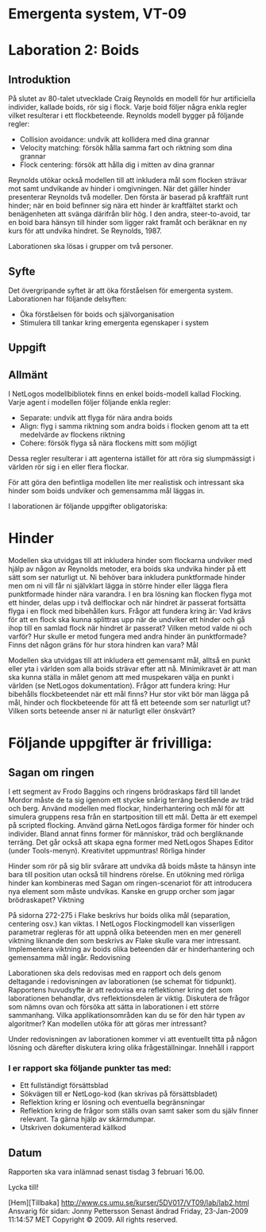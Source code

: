 * Emergenta system, VT-09


* Laboration 2: Boids
 

** Introduktion

På slutet av 80-talet utvecklade Craig Reynolds en modell för hur
artificiella individer, kallade boids, rör sig i flock. Varje boid
följer några enkla regler vilket resulterar i ett
flockbeteende. Reynolds modell bygger på följande regler:

    * Collision avoidance: undvik att kollidera med dina grannar
    * Velocity matching: försök hålla samma fart och riktning som dina
      grannar
    * Flock centering: försök att hålla dig i mitten av dina grannar

Reynolds utökar också modellen till att inkludera mål som flocken
strävar mot samt undvikande av hinder i omgivningen. När det gäller
hinder presenterar Reynolds två modeller. Den första är baserad på
kraftfält runt hinder; när en boid befinner sig nära ett hinder är
kraftfältet starkt och benägenheten att svänga därifrån blir hög. I
den andra, steer-to-avoid, tar en boid bara hänsyn till hinder som
ligger rakt framåt och beräknar en ny kurs för att undvika hindret. Se
Reynolds, 1987.

Laborationen ska lösas i grupper om två personer.

** Syfte

Det övergripande syftet är att öka förståelsen för emergenta
system. Laborationen har följande delsyften:

    * Öka förståelsen för boids och självorganisation
    * Stimulera till tankar kring emergenta egenskaper i system

** Uppgift
** Allmänt

I NetLogos modellbibliotek finns en enkel boids-modell kallad
Flocking. Varje agent i modellen följer följande enkla regler:

    * Separate: undvik att flyga för nära andra boids
    * Align: flyg i samma riktning som andra boids i flocken genom att
      ta ett medelvärde av flockens riktning
    * Cohere: försök flyga så nära flockens mitt som möjligt

Dessa regler resulterar i att agenterna istället för att röra sig
slumpmässigt i världen rör sig i en eller flera flockar.

För att göra den befintliga modellen lite mer realistisk och
intressant ska hinder som boids undviker och gemensamma mål läggas in.

I laborationen är följande uppgifter obligatoriska:

* Hinder

Modellen ska utvidgas till att inkludera hinder som flockarna undviker
med hjälp av någon av Reynolds metoder, era boids ska undvika hinder
på ett sätt som ser naturligt ut. Ni behöver bara inkludera
punktformade hinder men om ni vill får ni självklart lägga in större
hinder eller lägga flera punktformade hinder nära varandra. I en bra
lösning kan flocken flyga mot ett hinder, delas upp i två delflockar
och när hindret är passerat fortsätta flyga i en flock med bibehållen
kurs. Frågor att fundera kring är: Vad krävs för att en flock ska
kunna splittras upp när de undviker ett hinder och gå ihop till en
samlad flock när hindret är passerat? Vilken metod valde ni och
varför? Hur skulle er metod fungera med andra hinder än punktformade?
Finns det någon gräns för hur stora hindren kan vara?  Mål

Modellen ska utvidgas till att inkludera ett gemensamt mål, alltså en
punkt eller yta i världen som alla boids strävar efter att
nå. Minimikravet är att man ska kunna ställa in målet genom att med
muspekaren välja en punkt i världen (se NetLogos
dokumentation). Frågor att fundera kring: Hur bibehålls flockbeteendet
när ett mål finns? Hur stor vikt bör man lägga på mål, hinder och
flockbeteende för att få ett beteende som ser naturligt ut? Vilken
sorts beteende anser ni är naturligt eller önskvärt?

* Följande uppgifter är frivilliga:

** Sagan om ringen

I ett segment av Frodo Baggins och ringens brödraskaps färd till
landet Mordor måste de ta sig igenom ett stycke snårig terräng
bestående av träd och berg. Använd modellen med flockar,
hinderhantering och mål för att simulera gruppens resa från en
startposition till ett mål. Detta är ett exempel på scripted
flocking. Använd gärna NetLogos färdiga former för hinder och
individer. Bland annat finns former för människor, träd och
bergliknande terräng. Det går också att skapa egna former med NetLogos
Shapes Editor (under Tools-menyn). Kreativitet uppmuntras!  Rörliga
hinder

Hinder som rör på sig blir svårare att undvika då boids måste ta
hänsyn inte bara till position utan också till hindrens rörelse. En
utökning med rörliga hinder kan kombineras med Sagan om
ringen-scenariot för att introducera nya element som måste
undvikas. Kanske en grupp orcher som jagar brödraskapet?  Viktning

På sidorna 272-275 i Flake beskrivs hur boids olika mål (separation,
centering osv.) kan viktas. I NetLogos Flockingmodell kan visserligen
parametrar regleras för att uppnå olika beteenden men en mer generell
viktning liknande den som beskrivs av Flake skulle vara mer
intressant. Implementera viktning av boids olika beteenden där er
hinderhantering och gemensamma mål ingår.  Redovisning

Laborationen ska dels redovisas med en rapport och dels genom
deltagande i redovisningen av laborationen (se schemat för
tidpunkt). Rapportens huvudsyfte är att redovisa era reflektioner
kring det som laborationen behandlar, dvs reflektionsdelen är
viktig. Diskutera de frågor som nämns ovan och försöka att sätta in
laborationen i ett större sammanhang. Vilka applikationsområden kan du
se för den här typen av algoritmer? Kan modellen utöka för att göras
mer intressant?

Under redovisningen av laborationen kommer vi att eventuellt titta på
någon lösning och därefter diskutera kring olika frågeställningar.
Innehåll i rapport

*** I er rapport ska följande punkter tas med:

    * Ett fullständigt försättsblad
    * Sökvägen till er NetLogo-kod (kan skrivas på försättsbladet)
    * Reflektion kring er lösning och eventuella begränsningar
    * Reflektion kring de frågor som ställs ovan samt saker som du
      själv finner relevant. Ta gärna hjälp av skärmdumpar.
    * Utskriven dokumenterad källkod

** Datum

Rapporten ska vara inlämnad senast tisdag 3 februari 16.00.

Lycka till!


[Hem][Tillbaka] http://www.cs.umu.se/kurser/5DV017/VT09/lab/lab2.html
Ansvarig för sidan: Jonny Pettersson Senast ändrad Friday, 23-Jan-2009
11:14:57 MET Copyright © 2009. All rights reserved.
